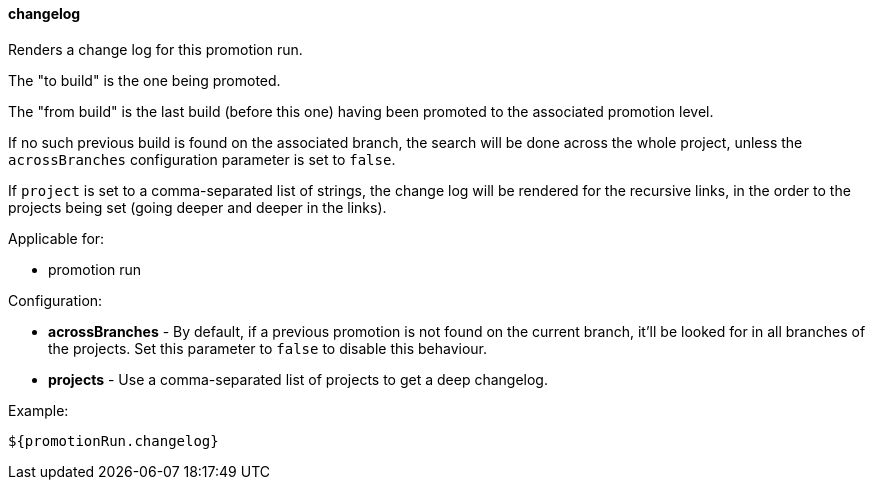[[templating-source-changelog]]
==== changelog

Renders a change log for this promotion run.

The "to build" is the one being promoted.
 
The "from build" is the last build (before this one) having been promoted to the associated
promotion level.

If no such previous build is found on the associated branch, the search will be done
across the whole project, unless the `acrossBranches` configuration parameter is set to `false`.

If `project` is set to a comma-separated list of strings, the change log will be rendered 
for the recursive links, in the order to the projects being set (going deeper and deeper
in the links). 

Applicable for:

* promotion run

Configuration:

* **acrossBranches** - By default, if a previous promotion is not found on the current branch, it'll be looked for in all branches of the projects. Set this parameter to `false` to disable this behaviour.

* **projects** - Use a comma-separated list of projects to get a deep changelog.

Example:

[source]
----
${promotionRun.changelog}
----
